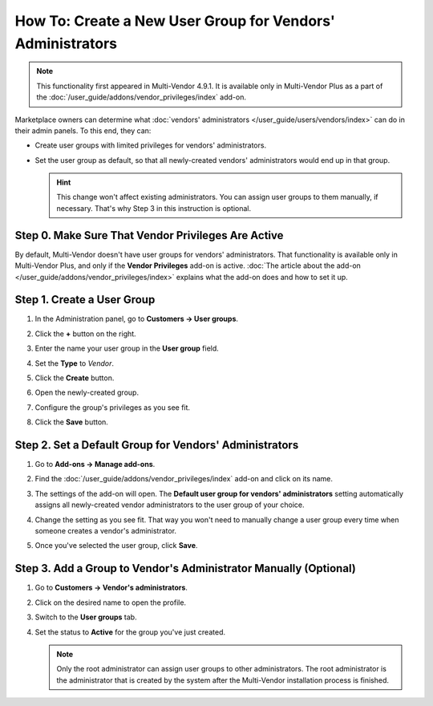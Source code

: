 ***********************************************************
How To: Create a New User Group for Vendors' Administrators
***********************************************************

.. note::

    This functionality first appeared in Multi-Vendor 4.9.1. It is available only in Multi-Vendor Plus as a part of the :doc:`/user_guide/addons/vendor_privileges/index` add-on.

Marketplace owners can determine what :doc:`vendors' administrators </user_guide/users/vendors/index>` can do in their admin panels. To this end, they can:

* Create user groups with limited privileges for vendors' administrators.

* Set the user group as default, so that all newly-created vendors' administrators would end up in that group.

  .. hint::

      This change won't affect existing administrators. You can assign user groups to them manually, if necessary. That's why Step 3 in this instruction is optional.

===================================================
Step 0. Make Sure That Vendor Privileges Are Active
===================================================

By default, Multi-Vendor doesn't have user groups for vendors' administrators. That functionality is available only in Multi-Vendor Plus, and only if the **Vendor Privileges** add-on is active. :doc:`The article about the add-on </user_guide/addons/vendor_privileges/index>` explains what the add-on does and how to set it up.

===========================
Step 1. Create a User Group
===========================

#. In the Administration panel, go to **Customers → User groups**.

#. Click the **+** button on the right.

#. Enter the name your user group in the **User group** field.

#. Set the **Type** to *Vendor*.

#. Click the **Create** button.

   .. image:: img/vendor_group.png
       :align: center
       :alt: Specify the name and the type of the new customer group.

#. Open the newly-created group.

#. Configure the group's privileges as you see fit.

#. Click the **Save** button.

   .. image:: img/vendor_privileges.png
       :align: center
       :alt: Set the privileges for the selected group.

=======================================================
Step 2. Set a Default Group for Vendors' Administrators
=======================================================

#. Go to **Add-ons → Manage add-ons**.

#. Find the :doc:`/user_guide/addons/vendor_privileges/index` add-on and click on its name.

#. The settings of the add-on will open. The **Default user group for vendors' administrators** setting automatically assigns all newly-created vendor administrators to the user group of your choice.

#. Change the setting as you see fit. That way you won't need to manually change a user group every time when someone creates a vendor's administrator.

#. Once you've selected the user group, click **Save**.

   .. image:: img/default_vendor_group.png
       :align: center
       :alt: Choose the default user group for all newly-created vendor admins.

=================================================================
Step 3. Add a Group to Vendor's Administrator Manually (Optional)
=================================================================

#. Go to **Customers → Vendor's administrators**.

#. Click on the desired name to open the profile.

#. Switch to the **User groups** tab.

#. Set the status to **Active** for the group you've just created.

   .. note::

       Only the root administrator can assign user groups to other administrators. The root administrator is the administrator that is created by the system after the Multi-Vendor installation process is finished.

   .. image:: img/add_vendor_to_group.png
       :align: center
       :alt: Add a vendor's administrator to the group.
       
.. meta::
   :description: How to set permissions for vendors and what they can do in a Multi-Vendor marketplace?